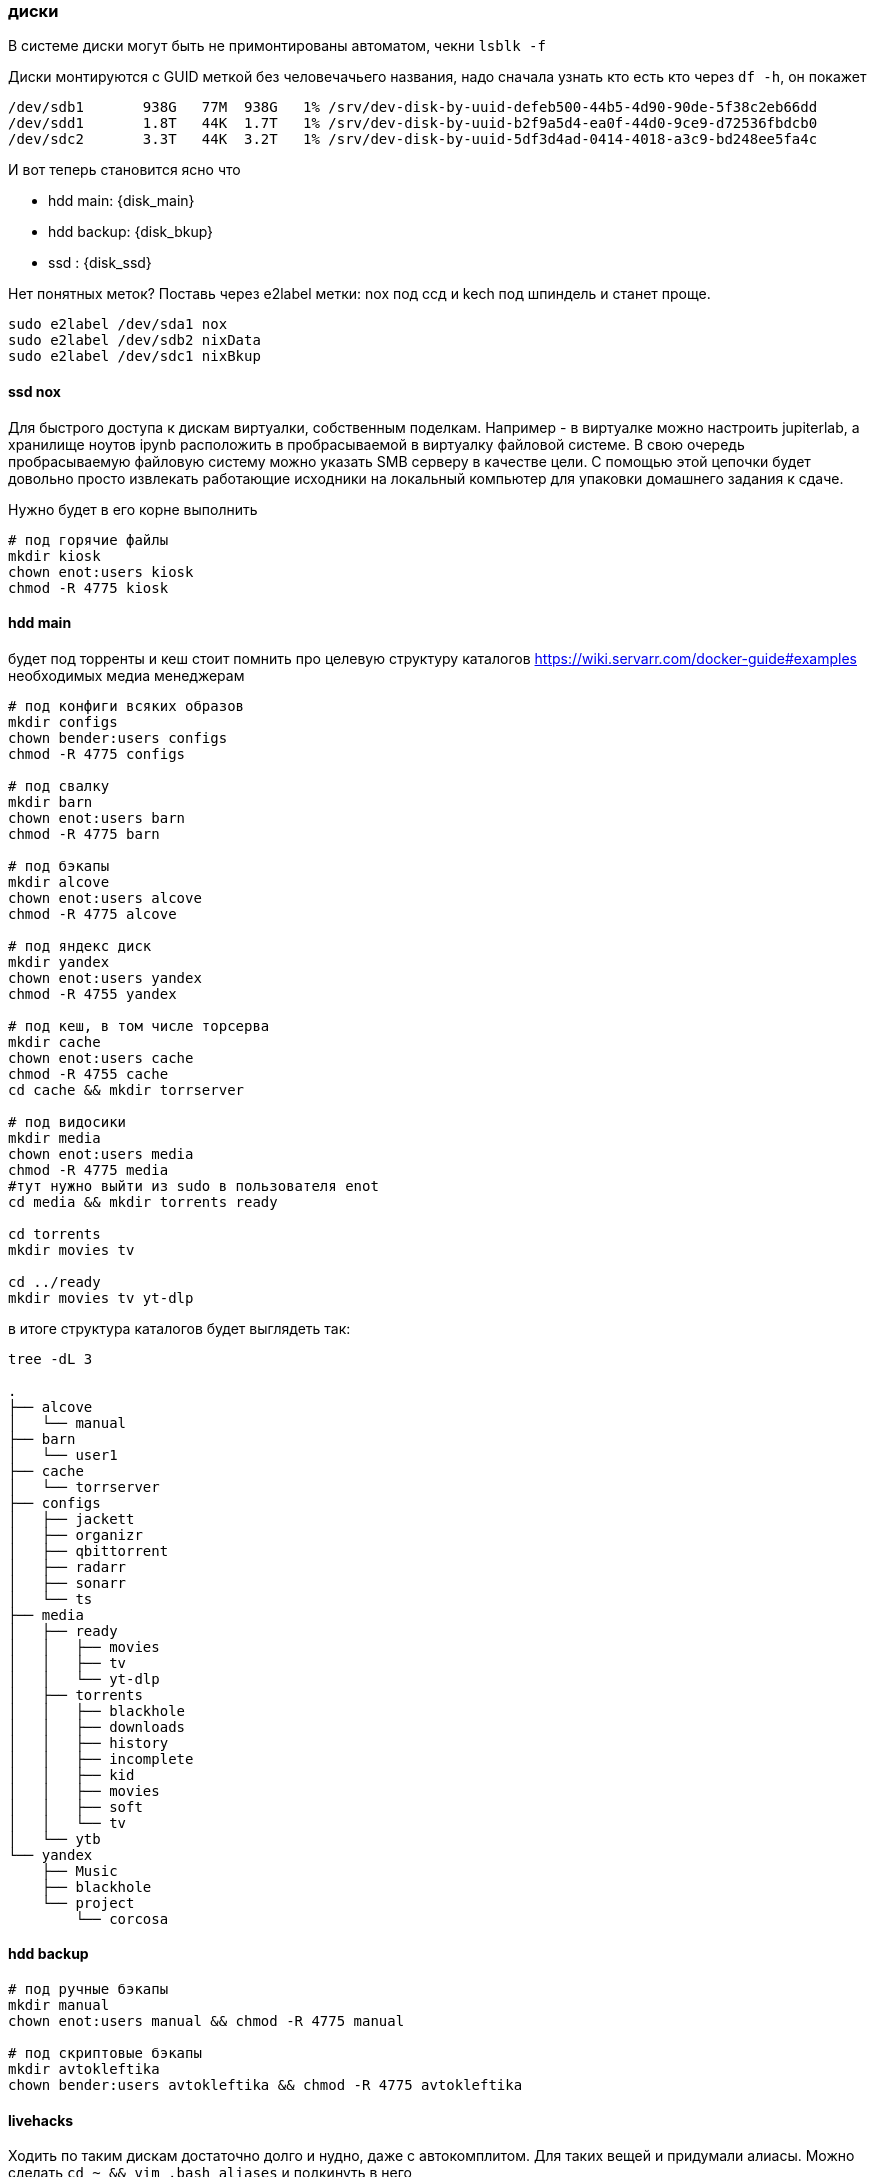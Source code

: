 === диски
В системе диски могут быть не примонтированы автоматом, чекни `lsblk -f`

Диски монтируются с GUID меткой без человечачьего названия, надо сначала узнать кто есть кто через `df -h`, он покажет
```
/dev/sdb1       938G   77M  938G   1% /srv/dev-disk-by-uuid-defeb500-44b5-4d90-90de-5f38c2eb66dd
/dev/sdd1       1.8T   44K  1.7T   1% /srv/dev-disk-by-uuid-b2f9a5d4-ea0f-44d0-9ce9-d72536fbdcb0
/dev/sdc2       3.3T   44K  3.2T   1% /srv/dev-disk-by-uuid-5df3d4ad-0414-4018-a3c9-bd248ee5fa4c
```
И вот теперь становится яcно что

- hdd main: {disk_main}
- hdd backup: {disk_bkup}
- ssd : {disk_ssd}

Нет понятных меток? Поставь через e2label метки: nox под ссд и kech под шпиндель и станет проще.
```
sudo e2label /dev/sda1 nox
sudo e2label /dev/sdb2 nixData
sudo e2label /dev/sdc1 nixBkup
```

==== ssd nox
Для быстрого доступа к дискам виртуалки, собственным поделкам.
Например - в виртуалке можно настроить jupiterlab, а хранилище ноутов ipynb расположить в пробрасываемой в виртуалку файловой системе.
В свою очередь пробрасываемую файловую систему можно указать SMB серверу в качестве цели.
С помощью этой цепочки будет довольно просто извлекать работающие исходники на локальный компьютер для упаковки домашнего задания к сдаче.

Нужно будет в его корне выполнить
```
# под горячие файлы
mkdir kiosk
chown enot:users kiosk
chmod -R 4775 kiosk
```

==== hdd main
будет под торренты и кеш
стоит помнить про целевую структуру каталогов https://wiki.servarr.com/docker-guide#examples необходимых медиа менеджерам
```
# под конфиги всяких образов
mkdir configs
chown bender:users configs
chmod -R 4775 configs

# под свалку
mkdir barn
chown enot:users barn
chmod -R 4775 barn

# под бэкапы
mkdir alcove
chown enot:users alcove
chmod -R 4775 alcove

# под яндекс диск
mkdir yandex
chown enot:users yandex
chmod -R 4755 yandex

# под кеш, в том числе торсерва
mkdir cache
chown enot:users cache
chmod -R 4755 cache
cd cache && mkdir torrserver

# под видосики
mkdir media
chown enot:users media
chmod -R 4775 media
#тут нужно выйти из sudo в пользователя enot
cd media && mkdir torrents ready

cd torrents
mkdir movies tv 

cd ../ready
mkdir movies tv yt-dlp
```

в итоге структура каталогов будет выглядеть так:
```
tree -dL 3

.
├── alcove
│   └── manual
├── barn
│   └── user1
├── cache
│   └── torrserver
├── configs
│   ├── jackett
│   ├── organizr
│   ├── qbittorrent
│   ├── radarr
│   ├── sonarr
│   └── ts
├── media
│   ├── ready
│   │   ├── movies
│   │   ├── tv
│   │   └── yt-dlp
│   ├── torrents
│   │   ├── blackhole
│   │   ├── downloads
│   │   ├── history
│   │   ├── incomplete
│   │   ├── kid
│   │   ├── movies
│   │   ├── soft
│   │   └── tv
│   └── ytb
└── yandex
    ├── Music
    ├── blackhole
    └── project
        └── corcosa
```

==== hdd backup
```
# под ручные бэкапы
mkdir manual
chown enot:users manual && chmod -R 4775 manual

# под скриптовые бэкапы
mkdir avtokleftika
chown bender:users avtokleftika && chmod -R 4775 avtokleftika
```

==== livehacks
Ходить по таким дискам достаточно долго и нудно, даже с автокомплитом.
Для таких вещей и придумали алиасы. Можно сделать `cd ~ && vim .bash_aliases` и подкинуть в него
```
alias cd..='cd ..'
alias ..='cd ..'
alias ...='cd ../../../'
alias path='echo -e ${PATH//:/\\n}'
alias nox='cd /srv/dev-disk-by-uuid-defeb500-44b5-4d90-90de-5f38c2eb66dd'
alias nixdata='cd /srv/dev-disk-by-uuid-5df3d4ad-0414-4018-a3c9-bd248ee5fa4c'
alias nixbkup='cd /srv/dev-disk-by-uuid-b2f9a5d4-ea0f-44d0-9ce9-d72536fbdcb0'
```
a затем применить `source ~/.bash_aliases`
